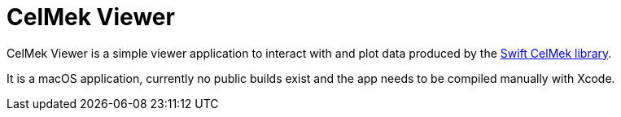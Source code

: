 = CelMek Viewer
:page-project-github-url: https://github.com/lorrden/CelMek-Viewer

CelMek Viewer is a simple viewer application to interact with
and plot data produced by the
https://github.com/lorrden/swift-celmek[Swift CelMek library].

It is a macOS application, currently no public builds exist and the app
needs to be compiled manually with Xcode.
